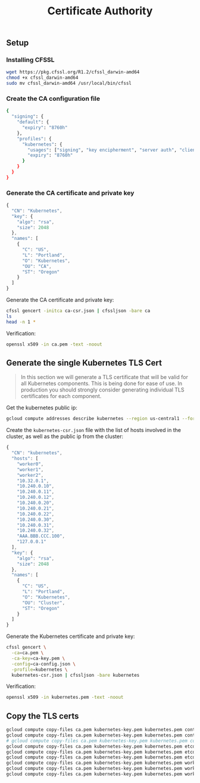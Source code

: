 #+TITLE: Certificate Authority

** Setup

*** Installing CFSSL

#+BEGIN_SRC sh
wget https://pkg.cfssl.org/R1.2/cfssl_darwin-amd64
chmod +x cfssl_darwin-amd64
sudo mv cfssl_darwin-amd64 /usr/local/bin/cfssl
#+END_SRC

*** Create the CA configuration file

#+BEGIN_SRC sh :tangle files/ca-config.json :mkdirp true
{
  "signing": {
    "default": {
      "expiry": "8760h"
    },
    "profiles": {
      "kubernetes": {
        "usages": ["signing", "key encipherment", "server auth", "client auth"],
        "expiry": "8760h"
      }
    }
  }
}
#+END_SRC

*** Generate the CA certificate and private key

#+BEGIN_SRC js :tangle files/ca-csr.json
{
  "CN": "Kubernetes",
  "key": {
    "algo": "rsa",
    "size": 2048
  },
  "names": [
    {
      "C": "US",
      "L": "Portland",
      "O": "Kubernetes",
      "OU": "CA",
      "ST": "Oregon"
    }
  ]
}
#+END_SRC

Generate the CA certificate and private key:

#+BEGIN_SRC sh :dir files :results output
cfssl gencert -initca ca-csr.json | cfssljson -bare ca
ls
head -n 1 * 
#+END_SRC

#+RESULTS:
#+begin_example
ca-config.json
ca-csr.json
ca-key.pem
ca.csr
ca.pem
==> ca-config.json <==
{

==> ca-csr.json <==
{

==> ca-key.pem <==
-----BEGIN RSA PRIVATE KEY-----

==> ca.csr <==
-----BEGIN CERTIFICATE REQUEST-----

==> ca.pem <==
-----BEGIN CERTIFICATE-----
#+end_example

Verification:

#+BEGIN_SRC sh :dir files :results output
openssl x509 -in ca.pem -text -noout
#+END_SRC

** Generate the single Kubernetes TLS Cert

#+BEGIN_QUOTE
In this section we will generate a TLS certificate that will be valid
for all Kubernetes components. This is being done for ease of use. In
production you should strongly consider generating individual TLS
certificates for each component.
#+END_QUOTE

Get the kubernetes public ip:

#+BEGIN_SRC sh :results output code
gcloud compute addresses describe kubernetes --region us-central1 --format 'value(address)'
#+END_SRC

#+RESULTS:
#+BEGIN_SRC sh
AAA.BBB.CCC.100
#+END_SRC

Create the =kubernetes-csr.json= file with the list of hosts involved in the cluster,
as well as the public ip from the cluster:

#+BEGIN_SRC js :tangle files/kubernetes-csr.json
{
  "CN": "kubernetes",
  "hosts": [
    "worker0",
    "worker1",
    "worker2",
    "10.32.0.1",
    "10.240.0.10",
    "10.240.0.11",
    "10.240.0.12",
    "10.240.0.20",
    "10.240.0.21",
    "10.240.0.22",
    "10.240.0.30",
    "10.240.0.31",
    "10.240.0.32",
    "AAA.BBB.CCC.100",
    "127.0.0.1"
  ],
  "key": {
    "algo": "rsa",
    "size": 2048
  },
  "names": [
    {
      "C": "US",
      "L": "Portland",
      "O": "Kubernetes",
      "OU": "Cluster",
      "ST": "Oregon"
    }
  ]
}
#+END_SRC

Generate the Kubernetes certificate and private key:

#+BEGIN_SRC sh :results output :dir files
cfssl gencert \
  -ca=ca.pem \
  -ca-key=ca-key.pem \
  -config=ca-config.json \
  -profile=kubernetes \
  kubernetes-csr.json | cfssljson -bare kubernetes
#+END_SRC

#+RESULTS:

Verification:

#+BEGIN_SRC sh :results output :dir files
openssl x509 -in kubernetes.pem -text -noout
#+END_SRC

** Copy the TLS certs

#+BEGIN_SRC sh :dir files
gcloud compute copy-files ca.pem kubernetes-key.pem kubernetes.pem controller0:~/ --zone us-central1-a
gcloud compute copy-files ca.pem kubernetes-key.pem kubernetes.pem controller1:~/ --zone us-central1-a
# gcloud compute copy-files ca.pem kubernetes-key.pem kubernetes.pem controller2:~/
gcloud compute copy-files ca.pem kubernetes-key.pem kubernetes.pem etcd0:~/ --zone us-central1-a
gcloud compute copy-files ca.pem kubernetes-key.pem kubernetes.pem etcd1:~/ --zone us-central1-a
gcloud compute copy-files ca.pem kubernetes-key.pem kubernetes.pem etcd2:~/ --zone us-central1-a
gcloud compute copy-files ca.pem kubernetes-key.pem kubernetes.pem worker0:~/ --zone us-central1-a
gcloud compute copy-files ca.pem kubernetes-key.pem kubernetes.pem worker1:~/ --zone us-central1-a
gcloud compute copy-files ca.pem kubernetes-key.pem kubernetes.pem worker2:~/ --zone us-central1-a
#+END_SRC
